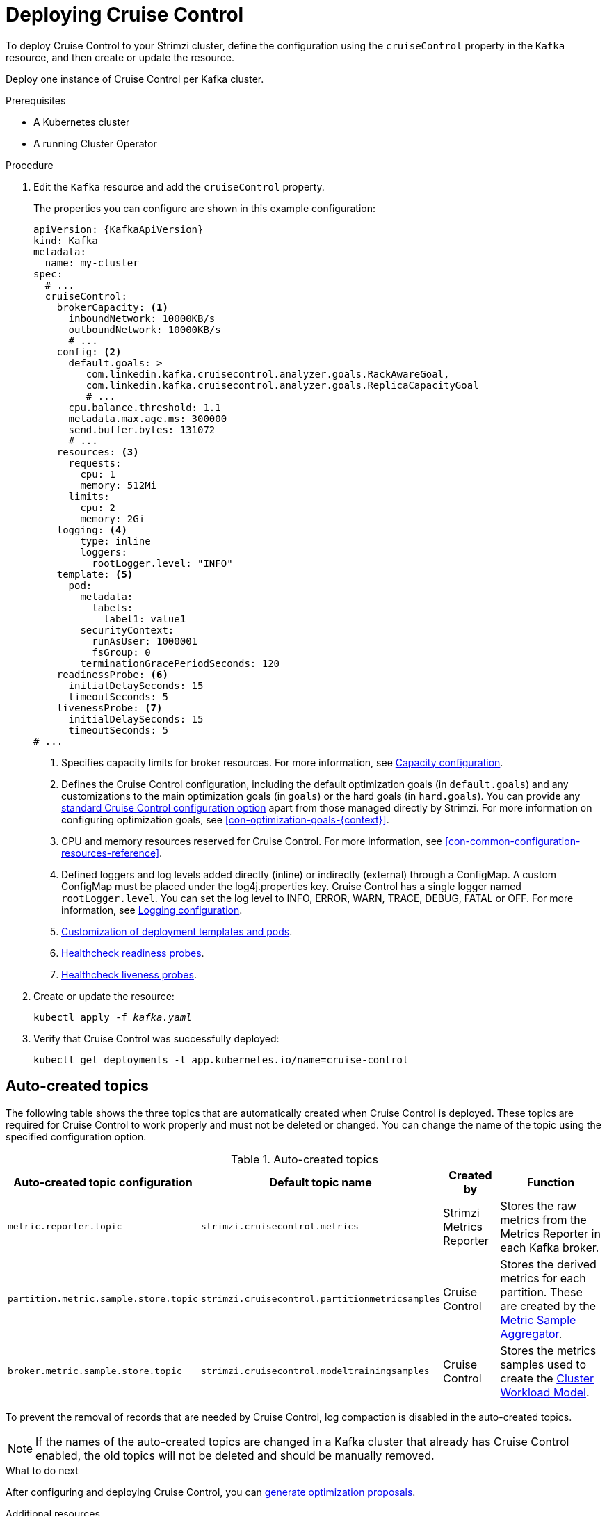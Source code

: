 // This module is included in the following assemblies:
//
// assembly-cruise-control-concepts.adoc

[id='proc-deploying-cruise-control-{context}']
= Deploying Cruise Control

To deploy Cruise Control to your Strimzi cluster, define the configuration using the `cruiseControl` property in the `Kafka` resource, and then create or update the resource.

Deploy one instance of Cruise Control per Kafka cluster.

.Prerequisites

* A Kubernetes cluster
* A running Cluster Operator

.Procedure

. Edit the `Kafka` resource and add the `cruiseControl` property.
+
The properties you can configure are shown in this example configuration:
+
[source,yaml,subs="attributes+"]
----
apiVersion: {KafkaApiVersion}
kind: Kafka
metadata:
  name: my-cluster
spec:
  # ...
  cruiseControl:
    brokerCapacity: <1>
      inboundNetwork: 10000KB/s
      outboundNetwork: 10000KB/s
      # ...
    config: <2>
      default.goals: >
         com.linkedin.kafka.cruisecontrol.analyzer.goals.RackAwareGoal,
         com.linkedin.kafka.cruisecontrol.analyzer.goals.ReplicaCapacityGoal
         # ...
      cpu.balance.threshold: 1.1
      metadata.max.age.ms: 300000
      send.buffer.bytes: 131072
      # ...
    resources: <3>
      requests:
        cpu: 1
        memory: 512Mi
      limits:
        cpu: 2
        memory: 2Gi
    logging: <4>
        type: inline
        loggers:
          rootLogger.level: "INFO"
    template: <5>
      pod:
        metadata:
          labels:
            label1: value1
        securityContext:
          runAsUser: 1000001
          fsGroup: 0
        terminationGracePeriodSeconds: 120
    readinessProbe: <6>
      initialDelaySeconds: 15
      timeoutSeconds: 5
    livenessProbe: <7>
      initialDelaySeconds: 15
      timeoutSeconds: 5
# ...
----
<1> Specifies capacity limits for broker resources. For more information, see xref:capacity-configuration[Capacity configuration].
<2> Defines the Cruise Control configuration, including the default optimization goals (in `default.goals`) and any customizations to the main optimization goals (in `goals`) or the hard goals (in `hard.goals`). 
You can provide any xref:ref-cruise-control-configuration-{context}[standard Cruise Control configuration option] apart from those managed directly by Strimzi. 
For more information on configuring optimization goals, see xref:con-optimization-goals-{context}[]. 
<3> CPU and memory resources reserved for Cruise Control. For more information, see xref:con-common-configuration-resources-reference[].
<4> Defined loggers and log levels added directly (inline) or indirectly (external) through a ConfigMap. A custom ConfigMap must be placed under the log4j.properties key. Cruise Control has a single logger named `rootLogger.level`. You can set the log level to INFO, ERROR, WARN, TRACE, DEBUG, FATAL or OFF. For more information, see xref:logging-configuration[Logging configuration].
<5> xref:assembly-customizing-kubernetes-resources-str[Customization of deployment templates and pods].
<6> xref:con-common-configuration-healthchecks-reference[Healthcheck readiness probes].
<7> xref:con-common-configuration-healthchecks-reference[Healthcheck liveness probes].

. Create or update the resource:
+
[source,shell,subs="+quotes"]
----
kubectl apply -f _kafka.yaml_
----

. Verify that Cruise Control was successfully deployed:
+
[source,shell,subs="+quotes"]
----
kubectl get deployments -l app.kubernetes.io/name=cruise-control
----

[discrete]
== Auto-created topics

The following table shows the three topics that are automatically created when Cruise Control is deployed. These topics are required for Cruise Control to work properly and must not be deleted or changed. You can change the name of the topic using the specified configuration option.

.Auto-created topics
[cols="1m,1m,1,3",options="header",stripes="none",separator=¦]
|===

¦Auto-created topic configuration
¦Default topic name
¦Created by
¦Function

¦metric.reporter.topic
¦strimzi.cruisecontrol.metrics
¦Strimzi Metrics Reporter
¦Stores the raw metrics from the Metrics Reporter in each Kafka broker.

¦partition.metric.sample.store.topic
¦strimzi.cruisecontrol.partitionmetricsamples
¦Cruise Control
¦Stores the derived metrics for each partition. These are created by the link:https://github.com/linkedin/cruise-control/wiki/Overview#metric-sample-aggregator[Metric Sample Aggregator^].

¦broker.metric.sample.store.topic
¦strimzi.cruisecontrol.modeltrainingsamples
¦Cruise Control
¦Stores the metrics samples used to create the link:https://github.com/linkedin/cruise-control/wiki/Overview#cluster-workload-model[Cluster Workload Model^].

|===

To prevent the removal of records that are needed by Cruise Control, log compaction is disabled in the auto-created topics.

NOTE: If the names of the auto-created topics are changed in a Kafka cluster that already has Cruise Control enabled, the old topics will not be deleted and should be manually removed.

.What to do next
After configuring and deploying Cruise Control, you can xref:proc-generating-optimization-proposals-{context}[generate optimization proposals]. 

.Additional resources

xref:type-CruiseControlTemplate-reference[].
